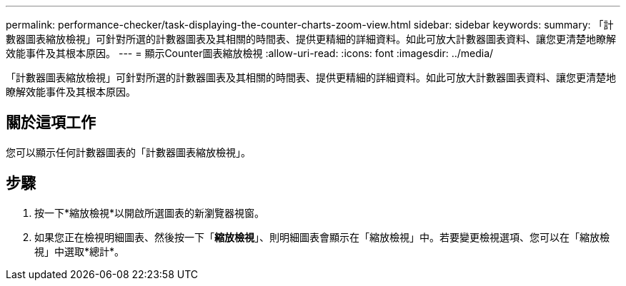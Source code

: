 ---
permalink: performance-checker/task-displaying-the-counter-charts-zoom-view.html 
sidebar: sidebar 
keywords:  
summary: 「計數器圖表縮放檢視」可針對所選的計數器圖表及其相關的時間表、提供更精細的詳細資料。如此可放大計數器圖表資料、讓您更清楚地瞭解效能事件及其根本原因。 
---
= 顯示Counter圖表縮放檢視
:allow-uri-read: 
:icons: font
:imagesdir: ../media/


[role="lead"]
「計數器圖表縮放檢視」可針對所選的計數器圖表及其相關的時間表、提供更精細的詳細資料。如此可放大計數器圖表資料、讓您更清楚地瞭解效能事件及其根本原因。



== 關於這項工作

您可以顯示任何計數器圖表的「計數器圖表縮放檢視」。



== 步驟

. 按一下*縮放檢視*以開啟所選圖表的新瀏覽器視窗。
. 如果您正在檢視明細圖表、然後按一下「*縮放檢視*」、則明細圖表會顯示在「縮放檢視」中。若要變更檢視選項、您可以在「縮放檢視」中選取*總計*。

